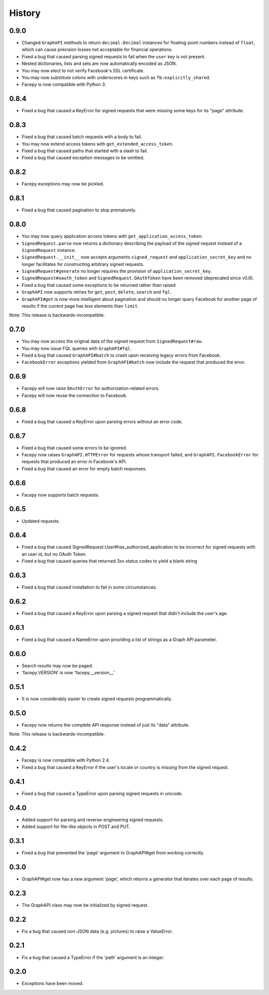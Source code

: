 History
-------

0.9.0
+++++

* Changed ``GraphAPI`` methods to return ``decimal.Decimal`` instances for
  floating-point numbers instead of ``float``, which can cause precision
  losses not acceptable for financial operations.
* Fixed a bug that caused parsing signed requests to fail when the ``user`` key
  is not present.
* Nested dictionaries, lists and sets are now automatically encoded as JSON.
* You may now elect to not verify Facebook's SSL certificate.
* You may now substitute colons with underscores in keys such as ``fb:explicitly_shared``.
* Facepy is now compatible with Python 3.


0.8.4
+++++

* Fixed a bug that caused a KeyError for signed requests that were missing
  some keys for its "page" attribute.

0.8.3
+++++

* Fixed a bug that caused batch requests with a body to fail.
* You may now extend access tokens with ``get_extended_access_token``.
* Fixed a bug that caused paths that started with a slash to fail.
* Fixed a bug that caused exception messages to be omitted.

0.8.2
+++++

* Facepy exceptions may now be pickled.

0.8.1
+++++

* Fixed a bug that caused pagination to stop prematurely.

0.8.0
+++++

* You may now query application access tokens with ``get_application_access_token``.
* ``SignedRequest.parse`` now returns a dictionary describing the payload of the signed request
  instead of a ``SignedRequest`` instance.
* ``SignedRequest.__init__`` now accepts arguments ``signed_request`` and ``application_secret_key`` and no longer
  facilitates for constructing arbitrary signed requests.
* ``SignedRequest#generate`` no longer requires the provision of ``application_secret_key``.
* ``SignedRequest#oauth_token`` and ``SignedRequest.OAuthToken`` have been removed (deprecated since v0.6).
* Fixed a bug that caused some exceptions to be returned rather than raised.
* ``GraphAPI`` now supports retries for ``get``, ``post``, ``delete``, ``search`` and ``fql``.
* ``GraphAPI#get`` is now more intelligent about pagination and should no longer query Facebook for another page
  of results if the current page has less elements than ``limit``.

Note: This release is backwards-incompatible.

0.7.0
+++++

* You may now access the original data of the signed request from ``SignedRequest#raw``.
* You may now issue FQL queries with ``GraphAPI#fql``.
* Fixed a bug that caused ``GraphAPI#batch`` to crash upon receiving legacy errors from Facebook.
* ``FacebookError`` exceptions yielded from ``GraphAPI#batch`` now include the request that
  produced the error.

0.6.9
+++++

* Facepy will now raise ``OAuthError`` for authorization-related errors.
* Facepy will now reuse the connection to Facebook.

0.6.8
+++++

* Fixed a bug that caused a KeyError upon parsing errors without an error code.

0.6.7
+++++

* Fixed a bug that caused some errors to be ignored.
* Facepy now raises ``GraphAPI.HTTPError`` for requests whose transport failed,
  and ``GraphAPI.FacebookError`` for requests that produced an error in Facebook's API.
* Fixed a bug that caused an error for empty batch responses.

0.6.6
+++++

* Facepy now supports batch requests.

0.6.5
+++++

* Updated requests.

0.6.4
+++++

* Fixed a bug that caused SignedRequest.User#has_authorized_application to be incorrect for
  signed requests with an user id, but no OAuth Token.
* Fixed a bug that caused queries that returned 3xx status codes to yield a blank string

0.6.3
+++++

* Fixed a bug that caused installation to fail in some circumstances.

0.6.2
+++++

* Fixed a bug that caused a KeyError upon parsing a signed request that didn't include the user's age.

0.6.1
++++++

* Fixed a bug that caused a NameError upon providing a list of strings as a Graph API parameter.

0.6.0
+++++

* Search results may now be paged.
* 'facepy.VERSION' is now 'facepy.__version__'

0.5.1
+++++

* It is now considerably easier to create signed requests programmatically.

0.5.0
+++++

* Facepy now returns the complete API response instead of just its "data" attribute.

Note: This release is backwards-incompatible.

0.4.2
+++++

* Facepy is now compatible with Python 2.4.
* Fixed a bug that caused a KeyError if the user's locale or country is missing from the signed request.

0.4.1
+++++

* Fixed a bug that caused a TypeError upon parsing signed requests in unicode.

0.4.0
+++++

* Added support for parsing and reverse-engineering signed requests.
* Added support for file-like objects in POST and PUT.

0.3.1
+++++

* Fixed a bug that prevented the 'page' argument to GraphAPI#get from working
  correctly.

0.3.0
+++++

* GraphAPI#get now has a new argument 'page', which returns a generator
  that iterates over each page of results.

0.2.3
+++++

* The GraphAPI class may now be initialized by signed request.

0.2.2
+++++

* Fix a bug that caused non-JSON data (e.g. pictures) to raise a ValueError.

0.2.1
+++++

* Fix a bug that caused a TypeError if the 'path' argument is an integer.

0.2.0
+++++

* Exceptions have been moved.
